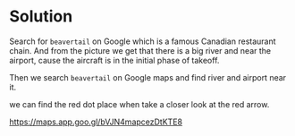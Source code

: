* Solution
:PROPERTIES:
:ID:       4ce566bb-f780-448a-91c9-fb538e11774a
:END:

Search for =beavertail= on Google which is a famous Canadian restaurant chain. And from the picture we
get that there is a big river and near the airport, cause the aircraft is in the initial phase of takeoff.

Then we search =beavertail= on Google maps and find river and airport near it.

#+DOWNLOADED: screenshot @ 2025-09-08 11:07:34
[[file:2025-09-08_11-07-34_screenshot.png]]

we can find the red dot place when take a closer look at the red arrow.

https://maps.app.goo.gl/bVJN4mapcezDtKTE8
